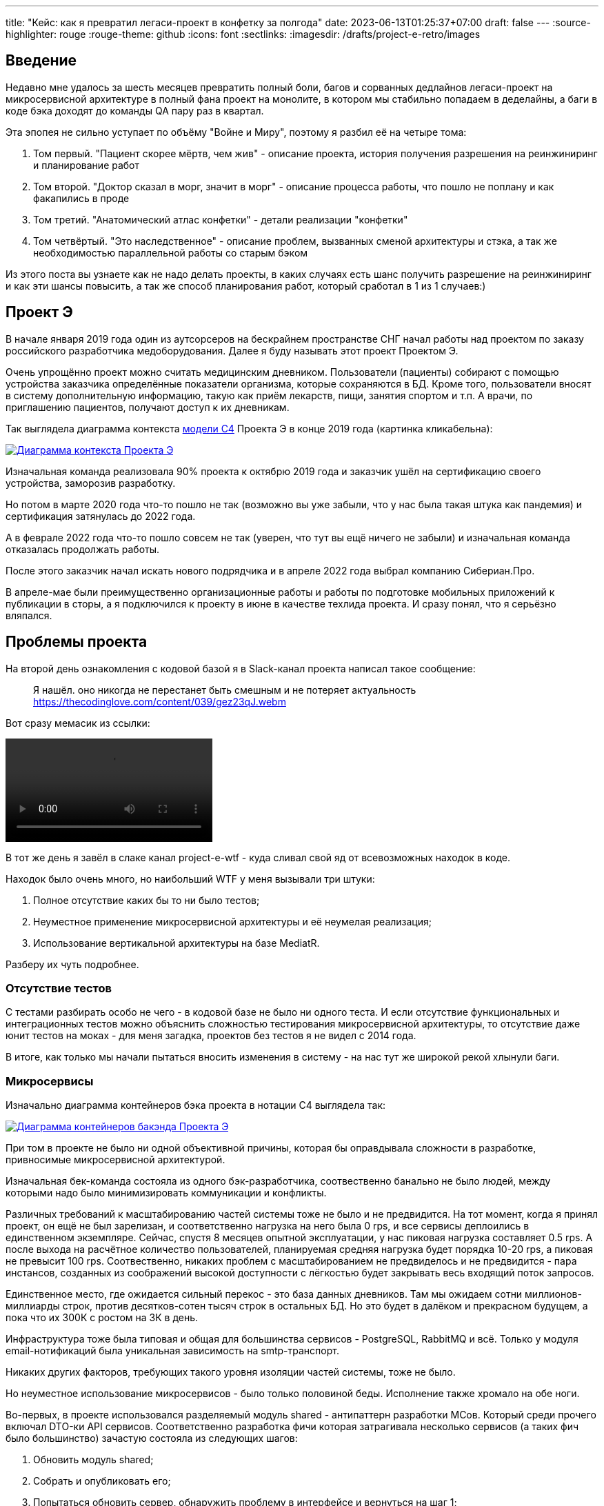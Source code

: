 ---
title: "Кейс: как я превратил легаси-проект в конфетку за полгода"
date: 2023-06-13T01:25:37+07:00
draft: false
---
:source-highlighter: rouge
:rouge-theme: github
:icons: font
:sectlinks:
:imagesdir: /drafts/project-e-retro/images

== Введение

Недавно мне удалось за шесть месяцев превратить полный боли, багов и сорванных дедлайнов легаси-проект на микросервисной архитектуре в полный фана проект на монолите, в котором мы стабильно попадаем в деделайны, а баги в коде бэка доходят до команды QA пару раз в квартал.

Эта эпопея не сильно уступает по объёму "Войне и Миру", поэтому я разбил её на четыре тома:

. Том первый. "Пациент скорее мёртв, чем жив" - описание проекта, история получения разрешения на реинжиниринг и планирование работ
. Том второй. "Доктор сказал в морг, значит в морг" - описание процесса работы, что пошло не поплану и как факапились в проде
. Том третий. "Анатомический атлас конфетки" - детали реализации "конфетки"
. Том четвёртый. "Это наследственное" - описание проблем, вызванных сменой архитектуры и стэка, а так же необходимостью параллельной работы со старым бэком

Из этого поста вы узнаете как не надо делать проекты, в каких случаях есть шанс получить разрешение на реинжиниринг и как эти шансы повысить, а так же способ планирования работ, который сработал в 1 из 1 случаев:)

== Проект Э

В начале января 2019 года один из аутсорсеров на бескрайнем пространстве СНГ начал работы над проектом по заказу российского разработчика медоборудования.
Далее я буду называть этот проект Проектом Э.

Очень упрощённо проект можно считать медицинским дневником.
Пользователи (пациенты) собирают с помощью устройства заказчика определённые показатели организма, которые сохраняются в БД.
Кроме того, пользователи вносят в систему дополнительную информацию, такую как приём лекарств, пищи, занятия спортом и т.п.
А врачи, по приглашению пациентов, получают доступ к их дневникам.

Так выглядела диаграмма контекста https://c4model.com/[модели C4] Проекта Э в конце 2019 года (картинка кликабельна):

image::project-e-context.drawio.svg[Диаграмма контекста Проекта Э,link={imagesdir}/project-e-context.drawio.svg]

Изначальная команда реализовала 90% проекта к октябрю 2019 года и заказчик ушёл на сертификацию своего устройства, заморозив разработку.

Но потом в марте 2020 года что-то пошло не так (возможно вы уже забыли, что у нас была такая штука как пандемия) и сертификация затянулась до 2022 года.

А в феврале 2022 года что-то пошло совсем не так (уверен, что тут вы ещё ничего не забыли) и изначальная команда отказалась продолжать работы.

После этого заказчик начал искать нового подрядчика и в апреле 2022 года выбрал компанию Сибериан.Про.

В апреле-мае были преимущественно организационные работы и работы по подготовке мобильных приложений к публикации в сторы, а я подключился к проекту в июне в качестве техлида проекта.
И сразу понял, что я серьёзно вляпался.

== Проблемы проекта

На второй день ознакомления с кодовой базой я в Slack-канал проекта написал такое сообщение:

> Я нашёл. оно никогда не перестанет быть смешным и не потеряет актуальность
https://thecodinglove.com/content/039/gez23qJ.webm

Вот сразу мемасик из ссылки:

++++
<video controls autoplay>
    <source src="https://thecodinglove.com/content/039/gez23qJ.webm
" type="video/webm">
    Your browser does not support the video tag.
</video>
++++

В тот же день я завёл в слаке канал project-e-wtf - куда сливал свой яд от всевозможных находок в коде.

Находок было очень много, но наибольший WTF у меня вызывали три штуки:

. Полное отсутствие каких бы то ни было тестов;
. Неуместное применение микросервисной архитектуры и её неумелая реализация;
. Использование вертикальной архитектуры на базе MediatR.

Разберу их чуть подробнее.

=== Отсутствие тестов

С тестами разбирать особо не чего - в кодовой базе не было ни одного теста.
И если отсутствие функциональных и интеграционных тестов можно объяснить сложностью тестирования микросервисной архитектуры, то отсутствие даже юнит тестов на моках - для меня загадка, проектов без тестов я не видел с 2014 года.

В итоге, как только мы начали пытаться вносить изменения в систему - на нас тут же широкой рекой хлынули баги.

===  Микросервисы

Изначально диаграмма контейнеров бэка проекта в нотации C4 выглядела так:

image::project-e-retro-backend.drawio.svg[Диаграмма контейнеров бакэнда Проекта Э,link={imagesdir}/project-e-retro-backend.drawio.svg]

При том в проекте не было ни одной объективной причины, которая бы оправдывала сложности в разработке, привносимые микросервисной архитектурой.

Изначальная бек-команда состояла из одного бэк-разработчика, соотвественно банально не было людей, между которыми надо было минимизировать коммуникации и конфликты.

Различных требований к масштабированию частей системы тоже не было и не предвидится.
На тот момент, когда я принял проект, он ещё не был зарелизан, и соответственно нагрузка на него была 0 rps, и все сервисы деплоились в единственном экземпляре.
Сейчас, спустя 8 месяцев опытной эксплуатации, у нас пиковая нагрузка составляет 0.5 rps.
А после выхода на расчётное количество пользователей, планируемая средняя нагрузка будет порядка 10-20 rps, а пиковая не превысит 100 rps.
Соотвественно, никаких проблем с масштабированием не предвиделось и не предвидится - пара инстансов, созданных из соображений высокой доступности с лёгкостью будет закрывать весь входящий поток запросов.

Единственное место, где ожидается сильный перекос - это база данных дневников.
Там мы ожидаем сотни миллионов-миллиарды строк, против десятков-сотен тысяч строк в остальных БД.
Но это будет в далёком и прекрасном будущем, а пока что их 300К с ростом на 3К в день.

Инфраструктура тоже была типовая и общая для большинства сервисов - PostgreSQL, RabbitMQ и всё.
Только у модуля email-нотификаций была уникальная зависимость на smtp-транспорт.

Никаких других факторов, требующих такого уровня изоляции частей системы, тоже не было.

Но неуместное использование микросервисов - было только половиной беды.
Исполнение также хромало на обе ноги.

Во-первых, в проекте использовался разделяемый модуль shared - антипаттерн разработки МСов.
Который среди прочего включал DTO-ки API сервисов.
Соответственно разработка фичи которая затрагивала несколько сервисов (а таких фич было большинство) зачастую состояла из следующих шагов:

. Обновить модуль shared;
. Собрать и опубликовать его;
. Попытаться обновить сервер, обнаружить проблему в интерфейсе и вернуться на шаг 1;
. Попытаться обновить клиент, обнаружить проблему в интерфейсе и вернуться на шаг 1;
. Задеплоить сервер;
. Задеплоить клиент.

Отдельную пикантность ситуации придавало наличие сервиса share, который отвечал за представление доступа к данным пациентов - я не сразу заучил кто из них кто.

Во-вторых, микросервисы, опять же вопреки основополагающему принципу их дизайна, обладали высокой степенью сцепленности - практически каждая операция включала в себя синхронные обращения к другим микросервисам, которые, в процессе обработки запросов снова шли в следующие микросервисы.

Например, вот так выглядело дерево вызовов в юзкейсе предпросмотра группы пациентов:

image::project-e-retro-create-group.drawio.svg[Диаграмма контекста Проекта Э,link={imagesdir}/project-e-retro-create-group.drawio.svg]

В системе администраторы могут создавать группы из пациентов, наблюдаемых определёнными врачами.
И в юзкейсе создания новой группы на первом этапе (синие стрелки) выполняется выбор врачей с поиском по емейлу, а потом отображается состав группы для предпросмотра (зелёные стрелки).

А так выглядела генерация PDF-отчёта по наблюдаемому:

image::project-e-retro-generate-pdf-report.drawio.svg[Диаграмма контекста Проекта Э,link={imagesdir}/project-e-retro-generate-pdf-report.drawio.svg]

Знаю, что некоторые эксперты по МСА считают такие деревья сетевых вызовов нормой, но на мой взгляд это совершенно не эргономично и соотвественно не должно быть нормой.

В результате, у команды были все сложности, свойственные микросервисной архитектуре, и не было ни одной проблемы, которую бы МСА решала.

===  Вертикальная архитектура на базе MediatR

Это спорная тема и знаю, что такой подход популярен в .net-сообществе, однако мне он не нравится.
Для вертикальной архитектуры не существует единого определения и можно нагуглить множество разных вариаций её реализации.
Вариант, который был использован в Проекте Э, довольно подробно описан в https://medium.com/@yurexus/mediatr-outside-vertical-slice-architecture-and-why-you-are-probably-using-it-wrong-3bfd45b0fe0e[этом посте].

Если вкратце, то использованный подход можно охарактеризовать так:

. На каждую операцию в слое сервисов заводится отдельный класс-обработчик;
. Доступ к данным размазан между репозиториями (модификация через EntityFramework) и обработчиками (чтение через строковые константы с SQL);
. Контроллеры вместо прямого вызова сервисов отправляют команду в MediatR и он сам как-то определяет в какой класс-обработчик её передать.

.Как выглядел типчный код
[%collapsible]
====
[source,csharp]
----
namespace ProjectE.Share.Api.Controllers.Queries.GetObservables
{
    public class GetObservablesQueryHandler : IRequestHandler<GetObservablesQuery, GetObservablesQueryResult>
    {

        // Поля и конструктор

        public async Task<GetObservablesQueryResult> Handle(GetObservablesQuery request, CancellationToken cancellationToken)
        {
            var startIndex = request.PageSize * (request.PageIndex - 1);
            const string sql = @"select count(*)
                                  from observers o
                                 where o.user_id = @userId and not o.is_deleted;
                                 select o.observable_id, obs.user_id
                                  from observers o
                                 inner join observables obs on obs.id = o.observable_id
                                 where o.user_id = @userId and not o.is_deleted
                                 limit @pageSize offset @startIndex";

            var result = new ObservablesQueryResultDto {Meta = new MetaDataDto {CurrentPage = request.PageIndex, PageSize = request.PageSize}};
            using (var connection = new NpgsqlConnection(_options.Value.ConnectionString))
            {
                await connection.OpenAsync(cancellationToken);
                using (var multi = await connection.QueryMultipleAsync(sql,
                           new
                           {
                               userId = request.UserId,
                               pageSize = request.PageSize,
                               startIndex
                           }))
                {
                    result.Meta.TotalItems = await multi.ReadFirstAsync<long>();
                    result.Items = await ParseObservables(await multi.ReadAsync<dynamic>());
                }
            }

            return new GetObservablesQueryResult(result);
        }

        // Вспомогательные методы маппинга данных

    }
}
----

А а в соседней директории был какой-нибудь такой код:

[source,csharp]
----

// Аналогичный "заголовок"

public async Task<GetObservablesBySearchQueryResult> Handle(GetObservablesBySearchQuery request,
    CancellationToken cancellationToken)
{
    var startIndex = request.PageSize * (request.PageIndex - 1);
    const string sql = @"select o.observable_id, obs.user_id
                         from observers o
                            inner join observables obs on obs.id = o.observable_id
                         where o.user_id = @userId and not is_deleted
                         limit @pageSize offset @startIndex";

    var result = new ObservablesQueryResultDto { Meta = new MetaDataDto { CurrentPage = request.PageIndex, PageSize = request.PageSize } };

    using (var connection = new NpgsqlConnection(_options.Value.ConnectionString))
    {
        await connection.OpenAsync(cancellationToken);
        using (var multi = await connection.QueryMultipleAsync(sql,
                   new
                   {
                       userId = request.UserId,
                       pageSize = 100,
                       startIndex
                   }))
        {
            result.Items = await ParseObservables(await multi.ReadAsync<dynamic>(), request.Search);
            result.Meta.TotalItems = result.Items.Length;
        }
    }

    return new GetObservablesBySearchQueryResult(result);
}

// Аналогичный "футер"

----

А в "двоюродной" директории был такой код:

[source,csharp]
----

namespace ProjectE.Share.Api.Controllers.Commands.UpdateObserverCustomData
{
    public class UpdateObserverCustomDataCommandHandler : IRequestHandler<UpdateObserverCustomDataCommand, UpdateObserverCustomDataCommandResult>
    {

        // Аналогичный "заголовок"

        public async Task<UpdateObserverCustomDataCommandResult> Handle(UpdateObserverCustomDataCommand command, CancellationToken cancellationToken)
        {
            var observable = await _unitOfWork.ObservableRepository.GetObservableByUserId(command.UserId);
            if (observable == null) return new UpdateObserverCustomDataCommandResult(CustomStatusCodes.NotFoundUserAccount, new[] { "Not found user observable account." });
            var result = await ChangeObserverCustomName(observable, command.CustomName, command.InviteId, cancellationToken);

            if (!result)
                _logger.LogError($"Can't change observer #{command.InviteId} custom name");

            return new UpdateObserverCustomDataCommandResult(result);
        }

        // Аналогичный "футер"
    }
}

namespace ProjectE.Share.Db.Repositories
{
    public class ObservableRepository : IObservableRepository
    {

        public async Task<Observable> GetObservableByUserId(int userId)
        {
            return await _context.Set<Observable>()
                .Include(o => o.Invites)
                    .ThenInclude(o=>o.Status)
                .Include(o => o.Observers)
                .SingleOrDefaultAsync(o => o.UserId == userId);
        }

    }
}

----

Тут надо обратить внимание на то, что доступ к данным в двух классах содержался в строковых константах с SQL-ем, а в одном - в LINQ-выражении.
====

И из-за этой размазанности логики доступа к данным вкупе с отсутствием тестов баги из серии "забыли поправить SQL в одном из слайсов" были у нас практически в каждом изменении.

MediatR же на этом фоне был мелким раздражителем, который приводил к:

. Усложнению навигации по коду - вместо прыжка через метод, приходилось выполнять поиск по команде;
. Необходимости на каждую операцию заводить по этой команде и её результату, даже если на вход подётся один int, а на выход идёт один boolean;

После двух месяцев страданий, у меня родилась гениальная идея:

image::the-idea.jpg[]

А если подробнее, генеральный план был следующий:

. Переписываем на Kotlin.
  Не потому что .net плох, а потому что я не смог найти вменяемого .net-разработчика ни в штат, ни на аутстафе, а на Kotlin у меня было два крутых юниора;
. Собираем всё в монолит.
  Это уберёт лишние сложности разработки в моменте и, что важнее, упростит нам рефакторинг архитектуры;
. На первом этапе сохраняем изначальную структуру модулей внутри монолита.
  Для того чтобы переход на новый бэк был плавный, бесшовный, и с минимальными сроками и рисками;
. Покрываем всё функциональными тестами.
  Это решит нам проблемы с багами в моменте и развяжет руки для рефакторинга архитектуры;
. Реализацию модулей организуем в соответствии с функциональной/неизменяемой архитектурой.
  Это упростит нам тестирование бизнес-логики и чтение кода в будущем;
. После того, как всё соберём в монолит, покрытий тестами не сцепленными с его реализацией - link:++{{<ref "posts/23/04/ergonomic-decomposition#_декомпозиция_на_базе_эффектов">}}++[перепроектируем дизайн на базе эффектов] и постепенно код отрефакторим.
  Это снизит сцепленность и повысит связанность системы и позволит нам быстрее реализовывать новые требования.

.Что я вынес для себя
[sidebar]
****
В конце каждого раздела этой серии я привожу выводы которые я вынес для себя и, на мой взгляд, которые могут быть полезны вам.
И вот что я для себя вынес из работы с оригинальной кодовой базой Проекта Э:

. https://www.martinfowler.com/bliki/MonolithFirst.html[Фаулер], https://www.oreilly.com/library/view/building-microservices/9781491950340/[Ньюман] и https://microservices.io/post/microservices/patterns/2020/10/18/microservices-are-a-mistake.html[Ричардсон] правы и проекты надо начинать с монолита;
. Брать на поддержку проекты без тестов можно только при условии, что каждая задача на разработку начинается с покрытия тестами релевантного кода.
  Сколько бы это не стоило;
. Мне вертикальная архитектура не подходит, можно на неё больше не смотреть.
****

== История получени разрешения на реинжиниринг

На самом деле, идея переписать всё по ЭП появилась у меня на второй день изучения но проекта.
Но, очевидно, затея просто так прийти к РП или заказчику и предложить всё переписать к чёртовой матери была обречена на провал.
Поэтому свой генеральный план я вынашивал старясь не привлекать внимание санитаров.

Благо состояние исходной кодовой базы было настолько плачевно, что за два месяца активных работ (точнее попыток активной работы) это стало очевидным и для РП.
И 5 августа в треде о том, что уже второй дотнетчик делает задачи слишком долго, она написала:

> А как crazy idea - Леш, а переписать все на джава это сколько долго?

Я ушёл на 15 минут, посчитал количество таблиц и эндпоинтов, просуммировал их, получил ~120, добавил +/- 50% и ответил: 60 - 180 человеко/дней.

Затем, 11 августа я написал РП такое сообщение:

> Чёт не спится:)
Мне идея переписать на Котлине кажется всё более разумной и реальной.
Из оценки в 100 дней - 50% это покрытие автоматическими тестами, что надо делать в любом случае, чтобы не помереть под регрессиями.
<...>
ну и у нас ещё есть переезд на свежий дотнет, который XXX оценил в 8 дней, и без тестов это скорее всего оптимистичная оценка.
Короч давай продвигать эту авантюру заказчику - будет страшно интересно :troll: но всё закончится хорошо и если начнём в августе - к НГ уже будут видны результаты в скорости и качестве работы

Затем, 14 августа РП написала, что заказчик готов выслушать наше предложение и мы назначили встречу.

К встрече я подготовил презентацию, которая содержала:

. "Погоны" - мой опыт, три успешных кейса реинжиниринга схожего масштаба, работу над Эргономичным подходом;
. Вышеописанные проблемы проекта.
  При том проблемы я приземлил на конкретные цифры - сколько заняли конкретные задачи и сколько обычно занимаю аналогичные задачи, к каким конкретным багам каждая из проблем, в целом статистику по багам в Проекте Э и других моих проектах;
. Описанный выше генеральный план (без смены стека);
. Предложение сменить стек, аргументированное тем, что разница в трудозатратах не такая большая, а в сроках и цене на самом деле будет выигрыш за счёт наличия хороших и проверенных кадров внутри компании;
. Детальное описание процесса реинжиниринга.

Заказчик сказал, что очень интересно и надо подумать.
И ушёл.
На месяц с лишним.

А 23 сентября РП и аккаунт на встрече с топ-менеджментом заказчика договорились о старте работ по реинжинирингу.
Мне же осталось только не обос... облажаться.

.Что я вынес для себя
[sidebar]
****
При написании этого поста я прямым текстом спросил у заказчика о том, что повлияло на его положительное решение и вот его ответ:

> В первую очередь сроки реализации доработок для старой архитектуры, а так же ваша презентация, она была довольно убедительной.
  Желание повысить качество и быстродействие системы.

Так же по моему опыту других проектов реинжиниринга отдельных подсистем, могу сказать, что есть ещё два случая, в которых бизнес готов идти на реинжиниринг:

. Очевидные операционные проблемы (производительность и стабильность), на которые жалуются клиенты и аргументированное обоснование того, что они не могут быть решены в рамках текущей архитектуры/технологий подсистемы;
. Серьёзные изменения в требованиях, когда даже для заказчика очевидно, что это практически новая фича.

Однако, я думаю что наличие проблем является необходимым, но недостаточным условием для того, чтобы бизнес согласился на реинжиниринг.
Достаточным же условием является доверие владельца продукта к вам.
Он должен верить вашим словам о невозможности решить проблему локальными изменениями, верить что вы справитесь с задачей, верить что решение действительно исправит проблемы и верить, что вы действуете в его интересах.

Соотвественно, для того, чтобы убедить владельца продукта сделать реинжиниринг надо:

. Чтобы проблемы кодовой базы влияли на сроки разработки или конечных пользователей;
. Сначала заработать доверие владельца продукта, потом говорить, что это го*вно надо переписать к чёртовой матери.
  При этом в презентации не постесняться рассказать о своих "погонах";
. В обосновании необходимости реинжиниринга продемонстрировать как проблемы кодовой базы ведут к проблемам, которые волнуют владельца продукта.
  И опираться в этом на факты;
. Проговорить, что конкретно вы будете делать по другому, чтобы подобные проблемы не возникли вновь;
. В деталях и по шагам описать процесс перехода от старой кодовой базы к новой.
****

== Планирование реинжиниринга

В первую очередь хочу предупредить: я не профессиональный менеджер и при планировании реинжиниринга импровизировал на ходу.
В моём случае это сработало и - если у вас нет другого варианта - вы можете пойти по тому же пути.
Если же вы сами эксперт в управлении - лучше придерживайтесь своего мнения:)
А если вы не эксперт, но можете делегировать эту работу эксперту - я бы на вашем месте так и сделал.

Импровизацию я начал с того, что попросил одного из разработчиков построить граф зависимостей оригинальной системы:

image::dependency-graph.png[]

По факту это просто перечень REST-эндпоинтов (зелёные прямоугольники), RPC-эндпоинтов (синие) и обработчиков событий (красные) с обозначением вызовов, которые выполняются в процессе их исполнения.
Затем я пробежался по ним беглым взглядом и оценил в "майках" - XS (4 часа), S (8 часов), M (24 часа), L (40 часов), XL (80 часов) - и визуализировал "размерный ряд" насыщенностью цвета прямоугольника.

"Линейка" при этом была следующая:

. XS - Один тривиальный SQL-запрос или RPC-вызов;
. S - Два-три тривиальных SQL-запроса и/или обращения к другому сервису;
. M - Бизнес-логика не влазит на один экран;
. L - Применялся в двух случаях, если:
.. Это был первый эндпоинт сервиса;
.. Я не мог сходу понять структуру и/или детали поведения эндпонита (понимая, при этом его эффекты);
. XL - у меня был только один.
  Это был метод добавления событий, их было семь видов, каждый из которых мапился на таблицу с PostgreSQL-наследованием и имел не совпадающую по структуре входящую DTO-шку.

Всего получилось работ на 354 xs или 177 человеко/дней.
Это соответствует верхней границе первоначальной оценки в 60-180 дней, однако включает в себя несколько новых фич на ~60 человеко/дней, которые мы успели сделать к моменту выполнения детальной оценки.

После этого я нарезал все прямоугольники на спринты.
Задачи в спринты я заталкивал довольно оптимистично, поэтому их получилось восемь штук по 160 человеко/часов в каждом - то есть всего 160 человеко/дней.
Но решил, что пускай мы лучше будем целиться в срок с запасом и первый план оставил таким.

Нарезку я делал интуитивно, руководствуясь следующими принципами (и балансируя между ними):

. Набираем эндпоинты в спринты так, чтобы оценка задач в спринте примерно соответствовала суммарной мощности команды.
  Тут мотивация очевидна, я думаю;
. Идём снаружи внутрь - реинжинирим код только после того, как он перестаёт использоваться в оригинальной системе.
  Это позволило нам, во-первых, не делать RPC-сервер в своей версии (который после перехода на монолит нам не понадобится), а, во-вторых, исключило вероятность того, что мы сломаем старый код не покрытый тестами;
. Фокусируемся на том, чтобы максимально быстро заканчивать каждый микросервис.
  То есть лучше за одну неделю сделать полностью один МС и за вторую полностью второй, чем за неделю сделать два МСа на 50% и за вторую неделю доделать их полностью.
  Это позволило нам минимизировать сложность роутинга в каждый момент времени, быстрее освобождать ресурсы кластера и, главное, минимизировать время, когда с БД одновременно работает старый и новый бэк, что могло привести к неприятным неожиданностям.
. Стараемся все эндпоинты на одном URL сделать за один спринт;
  Для упрощения роутинга и минимизации времени, когда с одними и теми же данными работают оба бэка;
. Эндпоинты на одном URL стараемся делать в таком порядке - GET, DELETE, PUT, POST.
  Это позволио снизить вероятность поломки старого бэка, какой-то "не такой" записью;
. Стараемся, чтобы над одним МСом (хотя бы в рамках спринта) работал только один человек.
  Это позволило нам минимизировать конфликты слияния.

И получив план, нам оставалось только его придерживаться:)

.Что я вынес для себя
[sidebar]
****
. По возможности лучше делегировать планирование профессиональному управленцу;
. Если делегировать невозможно - в аналогичном проекте я бы выполнил планирование также;
. Мёрж конфликты - очень дорогая штука, один из самых кровавых стоил нам двух дней разработки.
  Соответственно надо прикладывать максимум усилий по их исключению.
****

== Заключение

В следующем посте я рассказу, как мы организовали процесс работы команды, что пошло не по плану и как мы факапились в проде.
